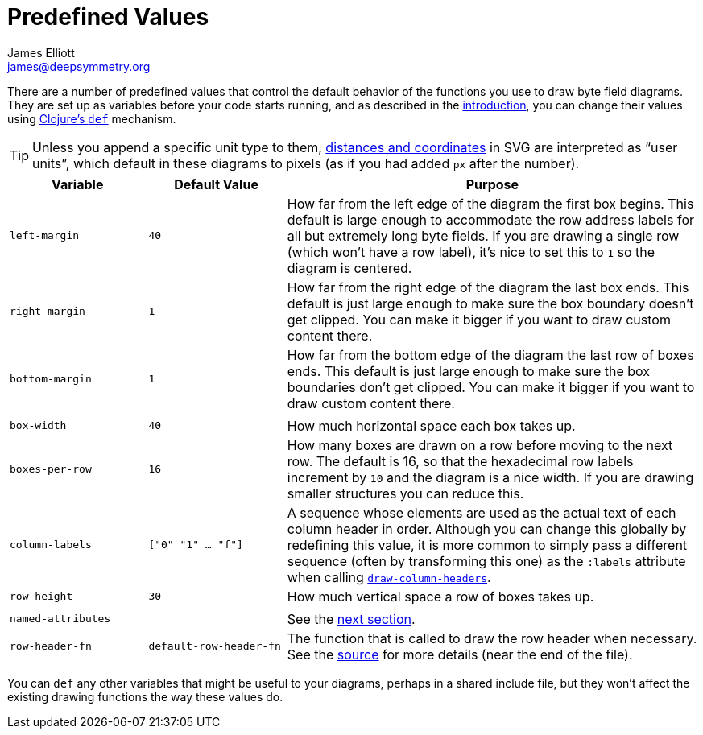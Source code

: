 = Predefined Values
James Elliott <james@deepsymmetry.org>

There are a number of predefined values that control the default
behavior of the functions you use to draw byte field diagrams. They
are set up as variables before your code starts running, and as
described in the <<intro.adoc#drawing-model,introduction>>, you can change
their values using https://clojuredocs.org/clojure.core/def[Clojure’s
`def`] mechanism.

TIP: Unless you append a specific unit type to them,
https://oreillymedia.github.io/Using_SVG/guide/units.html[distances
and coordinates] in SVG are interpreted as “user units”, which default
in these diagrams to pixels (as if you had added `px` after the
number).

[cols="1m,1m,3"]
|===
|Variable |Default Value |Purpose

|left-margin |40 | How far from the left edge of the diagram the first
 box begins. This default is large enough to accommodate the row
 address labels for all but extremely long byte fields. If you are
 drawing a single row (which won’t have a row label), it’s nice to set
 this to `1` so the diagram is centered.

|right-margin |1 | How far from the right edge of the diagram the last
 box ends. This default is just large enough to make sure the box
 boundary doesn’t get clipped. You can make it bigger if you want to
 draw custom content there.

|bottom-margin |1 | How far from the bottom edge of the diagram the
 last row of boxes ends. This default is just large enough to make
 sure the box boundaries don’t get clipped. You can make it bigger if
 you want to draw custom content there.

| | |

|box-width |40 | How much horizontal space each box takes up.

|boxes-per-row |16 |How many boxes are drawn on a row before moving to
 the next row. The default is 16, so that the hexadecimal row labels
 increment by `10` and the diagram is a nice width. If you are drawing
 smaller structures you can reduce this.

[[column-labels]]
|column-labels |["0" "1" ... "f"] |A sequence whose elements are used
 as the actual text of each column header in order. Although you can
 change this globally by redefining this value, it is more common to
 simply pass a different sequence (often by transforming this one) as
 the `:labels` attribute when calling
 <<funcs.adoc#draw-column-headers,`draw-column-headers`>>.

|row-height |30 | How much vertical space a row of boxes takes up.

| | |

|named-attributes | |See the <<attrs.adoc#predefined-attributes,next section>>.

[[row-header-fn]]
|row-header-fn |default-row-header-fn |The function that is called to
 draw the row header when necessary. See the
 https://github.com/Deep-Symmetry/bytefield-svg/blob/master/src/org/deepsymmetry/bytefield/core.cljs[source]
 for more details (near the end of the file).

|===

You can `def` any other variables that might be useful to your
diagrams, perhaps in a shared include file, but they won’t affect the
existing drawing functions the way these values do.
